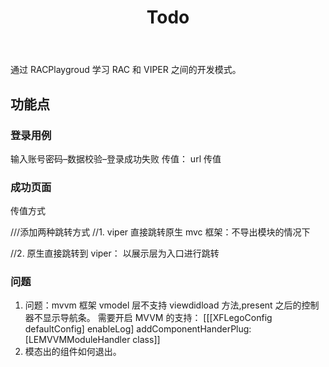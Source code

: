 #+TITLE: Todo

通过 RACPlaygroud 学习 RAC 和 VIPER 之间的开发模式。

** 功能点
*** 登录用例
输入账号密码--数据校验--登录成功失败
传值： url 传值
*** 成功页面
传值方式

 ///添加两种跳转方式
    //1. viper 直接跳转原生 mvc 框架：不导出模块的情况下


    //2. 原生直接跳转到 viper： 以展示层为入口进行跳转
*** 问题
1. 问题：mvvm 框架 vmodel 层不支持 viewdidload 方法,present 之后的控制器不显示导航条。
   需要开启 MVVM 的支持：
   [[[XFLegoConfig defaultConfig] enableLog] addComponentHanderPlug:[LEMVVMModuleHandler class]]
2. 模态出的组件如何退出。
